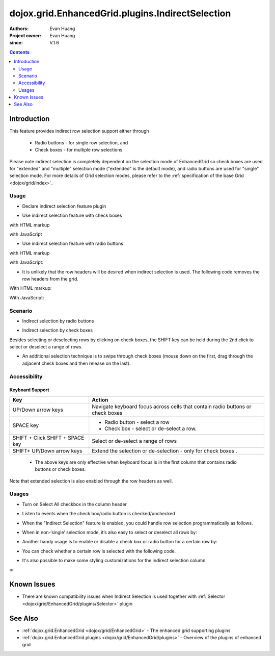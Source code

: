 .. _dojox/grid/EnhancedGrid/plugins/IndirectSelection:

=================================================
dojox.grid.EnhancedGrid.plugins.IndirectSelection
=================================================

:Authors: Evan Huang
:Project owner: Evan Huang
:since: V.1.6

.. contents ::
   :depth: 2

Introduction
==============

This feature provides indirect row selection support either through

  * Radio buttons - for single row selection, and
  * Check boxes - for multiple row selections

Please note indirect selection is completely dependent on the selection mode of EnhancedGrid so check boxes are used for "extended" and "multiple" selection mode ("extended" is the default mode), and radio buttons are used for "single" selection mode. For more details of Grid selection modes, please refer to the :ref:`specification of the base Grid <dojox/grid/index>`.

.. code-example::
  :toolbar: themes, versions, dir
  :width: 550
  :height: 330

  .. js ::

      dojo.require("dojox.grid.EnhancedGrid");
      dojo.require("dojo.data.ItemFileWriteStore");
      dojo.require("dojox.grid.enhanced.plugins.IndirectSelection");
    
      dojo.ready(function(){
          /*set up data store*/
          var data = {
            identifier: 'id',
            items: []
          };
          var data_list = [
            { col1: "normal", col2: false, col3: 'But are not followed by two hexadecimal', col4: 29.91},
            { col1: "important", col2: false, col3: 'Because a % sign always indicates', col4: 9.33},
            { col1: "important", col2: false, col3: 'Signs can be selectively', col4: 19.34}
          ];
          var rows = 60;
          for(var i=0, l=data_list.length; i<rows; i++){
            data.items.push(dojo.mixin({ id: i+1 }, data_list[i%l]));
          }
          var store = new dojo.data.ItemFileWriteStore({data: data});

          /*set up layout*/
          var layout = [[
            {name: 'Column 1', field: 'id'},
            {name: 'Column 2', field: 'col2'},
            {name: 'Column 3', field: 'col3', width: "230px"},
            {name: 'Column 4', field: 'col4'}
          ]];

          /* create a new grid:*/
          var grid = new dojox.grid.EnhancedGrid({
              id: 'grid',
              store: store,
              structure: layout,
              rowSelector: '20px',
              plugins: {indirectSelection: {headerSelector:true, width:"40px", styles:"text-align: center;"}}},
            document.createElement('div'));

          /* append the new grid to the div*/
          dojo.byId("gridDiv").appendChild(grid.domNode);

          /* Call startup() to render the grid*/
          grid.startup();
      });

  .. html ::

    <div id="gridDiv"></div>

  .. css ::

    @import "{{baseUrl}}dojo/resources/dojo.css";
    @import "{{baseUrl}}dijit/themes/claro/claro.css";
    @import "{{baseUrl}}dojox/grid/enhanced/resources/claro/EnhancedGrid.css";
    @import "{{baseUrl}}dojox/grid/enhanced/resources/EnhancedGrid_rtl.css";

    /*Grid need a explicit width/height by default*/
    #grid {
        width: 43em;
        height: 20em;
    }

Usage
-----

* Declare indirect selection feature plugin

.. js ::

      dojo.require("dojox.grid.EnhancedGrid");
      dojo.require("dojox.grid.enhanced.plugins.IndirectSelection");
      ...

* Use indirect selection feature with check boxes

with HTML markup
    
.. js ::
  
  <div id="grid" data-dojo-type="dojox.grid.EnhancedGrid" data-dojo-props="plugins:{indirectSelection: true}" >
  </div>

with JavaScript
    
.. js ::

      var grid = new dojox.grid.EnhancedGrid({id: "grid", plugins: {indirectSelection: true}, ...}, dojo.byId('gridDiv'));

* Use indirect selection feature with radio buttons

with HTML markup
    
.. js ::
  
  <div id="grid" data-dojo-type="dojox.grid.EnhancedGrid" data-dojo-props="plugins:{indirectSelection: true}, selectionMode:'single'" ... >
  </div>

with JavaScript:
    
.. js ::

      var grid = new dojox.grid.EnhancedGrid({id: "grid", plugins: {indirectSelection: true}, selectionMode: "single", ...}, dojo.byId('gridDiv'));

* It is unlikely that the row headers will be desired when indirect selection is used. The following code removes the row headers from the grid.

With HTML markup:

.. html ::
  
  <div id="grid" data-dojo-type="dojox.grid.EnhancedGrid" data-dojo-props="plugins:{indirectSelection: true}, rowSelector:'0px'" ... />

With JavaScript:

.. js ::

    var grid = new dojox.grid.EnhancedGrid({id: "grid", plugins: {indirectSelection: true}, rowSelector: "0px", ...}, dojo.byId('gridDiv'));


Scenario
--------

* Indirect selection by radio buttons


.. image :: indirect1-1.png

* Indirect selection by check boxes

Besides selecting or deselecting rows by clicking on check boxes, the SHIFT key can be held during the 2nd click to select or deselect a range of rows.

* An additional selection technique is to swipe through check boxes (mouse down on the first, drag through the adjacent check boxes and then release on the last).

.. image :: indirect2.png

Accessibility
-------------

Keyboard Support
~~~~~~~~~~~~~~~~

+---------------------------+--------------------------------------------------------------------------------+
| Key                       | Action                                                                         |
+===========================+================================================================================+
| UP/Down arrow keys        | Navigate keyboard focus across cells that contain radio buttons or check boxes |
+---------------------------+--------------------------------------------------------------------------------+
| SPACE key                 | - Radio button - select a row                                                  |
|                           | - Check box - select or de-select a row.                                       |
+---------------------------+--------------------------------------------------------------------------------+
| SHIFT + Click             | Select or de-select a range of rows                                            |
| SHIFT + SPACE key         |                                                                                |
+---------------------------+--------------------------------------------------------------------------------+
| SHIFT+ UP/Down arrow keys | Extend the selection or de-selection - only for check boxes .                  |
+---------------------------+--------------------------------------------------------------------------------+

  * The above keys are only effective when keyboard focus is in the first column that contains radio buttons or check boxes.

Note that extended selection is also enabled through the row headers as well.

Usages
------
* Turn on Select All checkbox in the column header

.. js ::
  
  <div id="grid" data-dojo-type="dojox.grid.EnhancedGrid" data-dojo-props="plugins:{indirectSelection:{headerSelector:true, ...}}" ...></div>

* Listen to events when the check box/radio button is checked/unchecked

.. js ::
  
  dojo.connect(grid.selection, 'onSelected'|'onDeselected', function(rowIndex){...})

  // when Select All checkbox is changed
  dojo.connect(grid.rowSelectCell, 'toggleAllSelection', function(newValue){...})

* When the "Indirect Selection" feature is enabled, you could handle row selection programmatically as follows.

.. js ::

      for(var i = 0; i < selectedRows.length/*Array of selected row index*/; i++){
         grid.rowSelectCell.toggleRow(selectedRows[i], true);
      }

* When in non-‘single’ selection mode, it’s also easy to select or deselect all rows by:

.. js ::

      dijit.byId("grid").rowSelectCell.toggleAllSelection(true|false);

* Another handy usage is to enable or disable a check box or radio button for a certain row by:

.. js ::

      dijit.byId('grid').rowSelectCell.setDisabled(rowIndex, true|false);

* You can check whether a certain row is selected with the following code.

.. js ::
  
  dijit.byId('grid').selection.isSelected(rowIndex) // returns true or false

* It's also possible to make some styling customizations for the indirect selection column.

.. js ::
  
  <div id="grid" data-dojo-type="dojox.grid.EnhancedGrid" data-dojo-props="plugins:{indirectSelection:{name:'Selection',width:'70px',styles:'text-align:right;'}}" ...></div>
    
or

.. js ::

    var grid = new dojox.grid.EnhancedGrid({id:"grid", plugins:{indirectSelection:{name:"Selection",width:"70px",styles:"text-align:center;"}, ...}, dojo.byId('gridDiv'));


Known Issues
============

* There are known compatibility issues when Indirect Selection is used together with :ref:`Selector <dojox/grid/EnhancedGrid/plugins/Selector>` plugin


See Also
========

* :ref:`dojox.grid.EnhancedGrid <dojox/grid/EnhancedGrid>` - The enhanced grid supporting plugins
* :ref:`dojox.grid.EnhancedGrid.plugins <dojox/grid/EnhancedGrid/plugins>` - Overview of the plugins of enhanced grid
